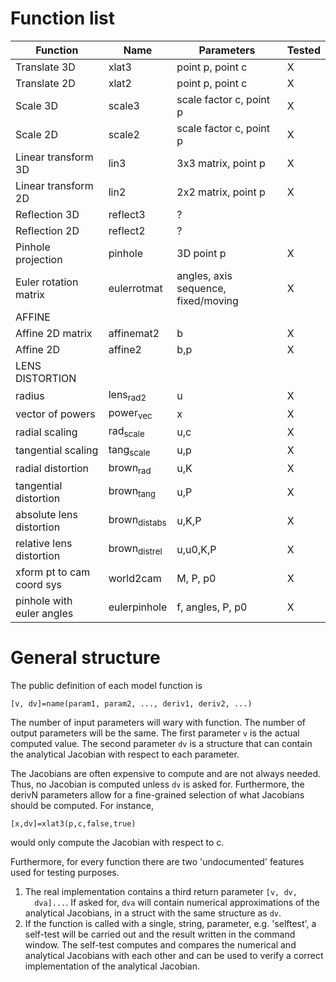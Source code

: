 * Function list
|---------------------------+----------------+-------------------------------------+--------|
| Function                  | Name           | Parameters                          | Tested |
|---------------------------+----------------+-------------------------------------+--------|
| Translate 3D              | xlat3          | point p, point c                    | X      |
| Translate 2D              | xlat2          | point p, point c                    | X      |
| Scale 3D                  | scale3         | scale factor c, point p             | X      |
| Scale 2D                  | scale2         | scale factor c, point p             | X      |
| Linear transform 3D       | lin3           | 3x3 matrix, point p                 | X      |
| Linear transform 2D       | lin2           | 2x2 matrix, point p                 | X      |
| Reflection 3D             | reflect3       | ?                                   |        |
| Reflection 2D             | reflect2       | ?                                   |        |
| Pinhole projection        | pinhole        | 3D point p                          | X      |
|---------------------------+----------------+-------------------------------------+--------|
| Euler rotation matrix     | eulerrotmat    | angles, axis sequence, fixed/moving | X      |
|---------------------------+----------------+-------------------------------------+--------|
| AFFINE                    |                |                                     |        |
|---------------------------+----------------+-------------------------------------+--------|
| Affine 2D matrix          | affinemat2     | b                                   | X      |
| Affine 2D                 | affine2        | b,p                                 | X      |
|---------------------------+----------------+-------------------------------------+--------|
| LENS DISTORTION           |                |                                     |        |
|---------------------------+----------------+-------------------------------------+--------|
| radius                    | lens_rad2      | u                                   | X      |
| vector of powers          | power_vec      | x                                   | X      |
| radial scaling            | rad_scale      | u,c                                 | X      |
| tangential scaling        | tang_scale     | u,p                                 | X      |
| radial distortion         | brown_rad      | u,K                                 | X      |
| tangential distortion     | brown_tang     | u,P                                 | X      |
| absolute lens distortion  | brown_dist_abs | u,K,P                               | X      |
| relative lens distortion  | brown_dist_rel | u,u0,K,P                            | X      |
|---------------------------+----------------+-------------------------------------+--------|
| xform pt to cam coord sys | world2cam      | M, P, p0                            | X      |
| pinhole with euler angles | eulerpinhole   | f, angles, P, p0                    | X      |

* General structure
The public definition of each model function is

  =[v, dv]=name(param1, param2, ..., deriv1, deriv2, ...)=

The number of input parameters will wary with function. The number of
output parameters will be the same. The first parameter =v= is the
actual computed value. The second parameter =dv= is a structure that
can contain the analytical Jacobian with respect to each parameter.

The Jacobians are often expensive to compute and are not always
needed. Thus, no Jacobian is computed unless =dv= is asked for.
Furthermore, the derivN parameters allow for a fine-grained selection
of what Jacobians should be computed. For instance,

  =[x,dv]=xlat3(p,c,false,true)=

would only compute the Jacobian with respect to c.

Furthermore, for every function there are two 'undocumented' features
used for testing purposes.
1) The real implementation contains a third return parameter =[v, dv,
   dva]...=. If asked for, =dva= will contain numerical approximations
   of the analytical Jacobians, in a struct with the same structure as
   =dv=.
2) If the function is called with a single, string, parameter, e.g.
   'selftest', a self-test will be carried out and the result written
   in the command window. The self-test computes and compares the
   numerical and analytical Jacobians with each other and can be used
   to verify a correct implementation of the analytical Jacobian.

